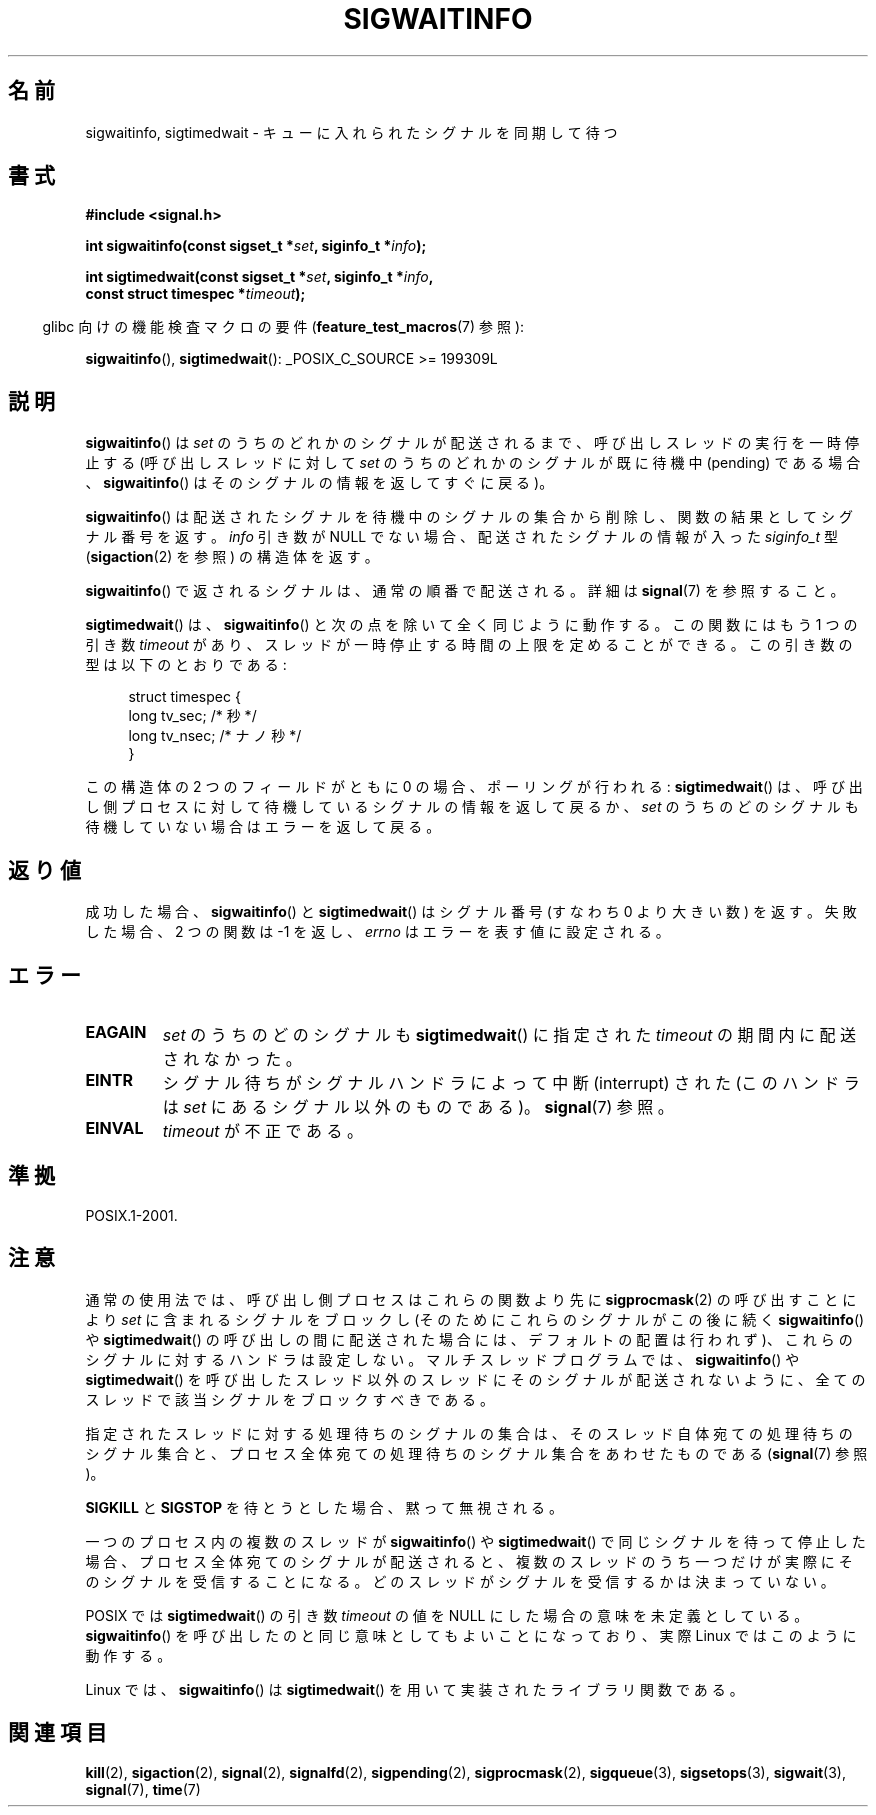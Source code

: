 .\" Copyright (c) 2002 Michael Kerrisk <mtk.manpages@gmail.com>
.\"
.\" Permission is granted to make and distribute verbatim copies of this
.\" manual provided the copyright notice and this permission notice are
.\" preserved on all copies.
.\"
.\" Permission is granted to copy and distribute modified versions of this
.\" manual under the conditions for verbatim copying, provided that the
.\" entire resulting derived work is distributed under the terms of a
.\" permission notice identical to this one.
.\"
.\" Since the Linux kernel and libraries are constantly changing, this
.\" manual page may be incorrect or out-of-date.  The author(s) assume no
.\" responsibility for errors or omissions, or for damages resulting from
.\" the use of the information contained herein.  The author(s) may not
.\" have taken the same level of care in the production of this manual,
.\" which is licensed free of charge, as they might when working
.\" professionally.
.\"
.\" Formatted or processed versions of this manual, if unaccompanied by
.\" the source, must acknowledge the copyright and authors of this work.
.\"
.\" Japanese Version Copyright (c) 2003 Yuichi SATO
.\"         all rights reserved.
.\" Translated 2003-02-16, Yuichi SATO <ysato444@yahoo.co.jp>
.\" Updated 2006-07-21, Akihiro MOTOKI <amotoki@dd.iij4u.or.jp>, LDP v2.36
.\" Updated 2008-08-07, Akihiro MOTOKI, LDP v3.05
.\"
.\"WORD:	pending		待機中である
.\"
.TH SIGWAITINFO 2 2011-10-03 "Linux" "Linux Programmer's Manual"
.SH 名前
sigwaitinfo, sigtimedwait \- キューに入れられたシグナルを同期して待つ
.SH 書式
.nf
.B #include <signal.h>
.sp
.BI "int sigwaitinfo(const sigset_t *" set ", siginfo_t *" info ");"
.sp
.BI "int sigtimedwait(const sigset_t *" set ", siginfo_t *" info ", "
.BI "                 const struct timespec *" timeout ");"
.fi
.sp
.in -4n
glibc 向けの機能検査マクロの要件
.RB ( feature_test_macros (7)
参照):
.in
.sp
.BR sigwaitinfo (),
.BR sigtimedwait ():
_POSIX_C_SOURCE\ >=\ 199309L
.SH 説明
.BR sigwaitinfo ()
は
.I set
のうちのどれかのシグナルが配送されるまで、
呼び出しスレッドの実行を一時停止する
(呼び出しスレッドに対して
.I set
のうちのどれかのシグナルが既に待機中 (pending) である場合、
.BR sigwaitinfo ()
はそのシグナルの情報を返してすぐに戻る)。
.PP
.BR sigwaitinfo ()
は配送されたシグナルを待機中のシグナルの集合から削除し、
関数の結果としてシグナル番号を返す。
.I info
引き数が NULL でない場合、配送されたシグナルの情報が入った
.I siginfo_t
型
.RB ( sigaction (2)
を参照) の構造体を返す。
.PP
.BR sigwaitinfo ()
で返されるシグナルは、通常の順番で配送される。
詳細は
.BR signal (7)
を参照すること。
.PP
.BR sigtimedwait ()
は、
.BR sigwaitinfo ()
と次の点を除いて全く同じように動作する。
この関数にはもう 1 つの引き数
.I timeout
があり、スレッドが一時停止する時間の上限を定めることができる。
この引き数の型は以下のとおりである:
.sp
.in +4n
.nf
struct timespec {
    long    tv_sec;         /* 秒 */
    long    tv_nsec;        /* ナノ秒 */
}
.fi
.in
.sp
この構造体の 2 つのフィールドがともに 0 の場合、ポーリングが行われる:
.BR sigtimedwait ()
は、呼び出し側プロセスに対して
待機しているシグナルの情報を返して戻るか、
.I set
のうちのどのシグナルも待機していない場合はエラーを返して戻る。
.SH 返り値
成功した場合、
.BR sigwaitinfo ()
と
.BR sigtimedwait ()
はシグナル番号 (すなわち 0 より大きい数) を返す。
失敗した場合、2 つの関数は \-1 を返し、
.I errno
はエラーを表す値に設定される。
.SH エラー
.TP
.B EAGAIN
.I set
のうちのどのシグナルも
.BR sigtimedwait ()
に指定された
.I timeout
の期間内に配送されなかった。
.TP
.B EINTR
シグナル待ちがシグナルハンドラによって中断 (interrupt) された
(このハンドラは
.I set
にあるシグナル以外のものである)。
.BR signal (7)
参照。
.TP
.B EINVAL
.I timeout
が不正である。
.SH 準拠
POSIX.1-2001.
.SH 注意
通常の使用法では、呼び出し側プロセスはこれらの関数より先に
.BR sigprocmask (2)
の呼び出すことにより
.I set
に含まれるシグナルをブロックし
(そのためにこれらのシグナルがこの後に続く
.BR sigwaitinfo ()
や
.BR sigtimedwait ()
の呼び出しの間に配送された場合には、
デフォルトの配置は行われず)、
これらのシグナルに対するハンドラは設定しない。
マルチスレッドプログラムでは、
.BR sigwaitinfo ()
や
.BR sigtimedwait ()
を呼び出したスレッド以外のスレッドにそのシグナルが配送されないように、
全てのスレッドで該当シグナルをブロックすべきである。

指定されたスレッドに対する処理待ちのシグナルの集合は、
そのスレッド自体宛ての処理待ちのシグナル集合と、プロセス全体宛ての
処理待ちのシグナル集合をあわせたものである
.RB ( signal (7)
参照)。

.B SIGKILL
と
.B SIGSTOP
を待とうとした場合、黙って無視される。

一つのプロセス内の複数のスレッドが
.BR sigwaitinfo ()
や
.BR sigtimedwait ()
で同じシグナルを待って停止した場合、
プロセス全体宛てのシグナルが配送されると、複数のスレッドのうち一つだけが
実際にそのシグナルを受信することになる。
どのスレッドがシグナルを受信するかは決まっていない。

POSIX では
.BR sigtimedwait ()
の引き数
.I timeout
の値を NULL にした場合の意味を未定義としている。
.BR sigwaitinfo ()
を呼び出したのと同じ意味としてもよいことになっており、
実際 Linux ではこのように動作する。

Linux では、
.BR sigwaitinfo ()
は
.BR sigtimedwait ()
を用いて実装されたライブラリ関数である。
.SH 関連項目
.BR kill (2),
.BR sigaction (2),
.BR signal (2),
.BR signalfd (2),
.BR sigpending (2),
.BR sigprocmask (2),
.BR sigqueue (3),
.BR sigsetops (3),
.BR sigwait (3),
.BR signal (7),
.BR time (7)

